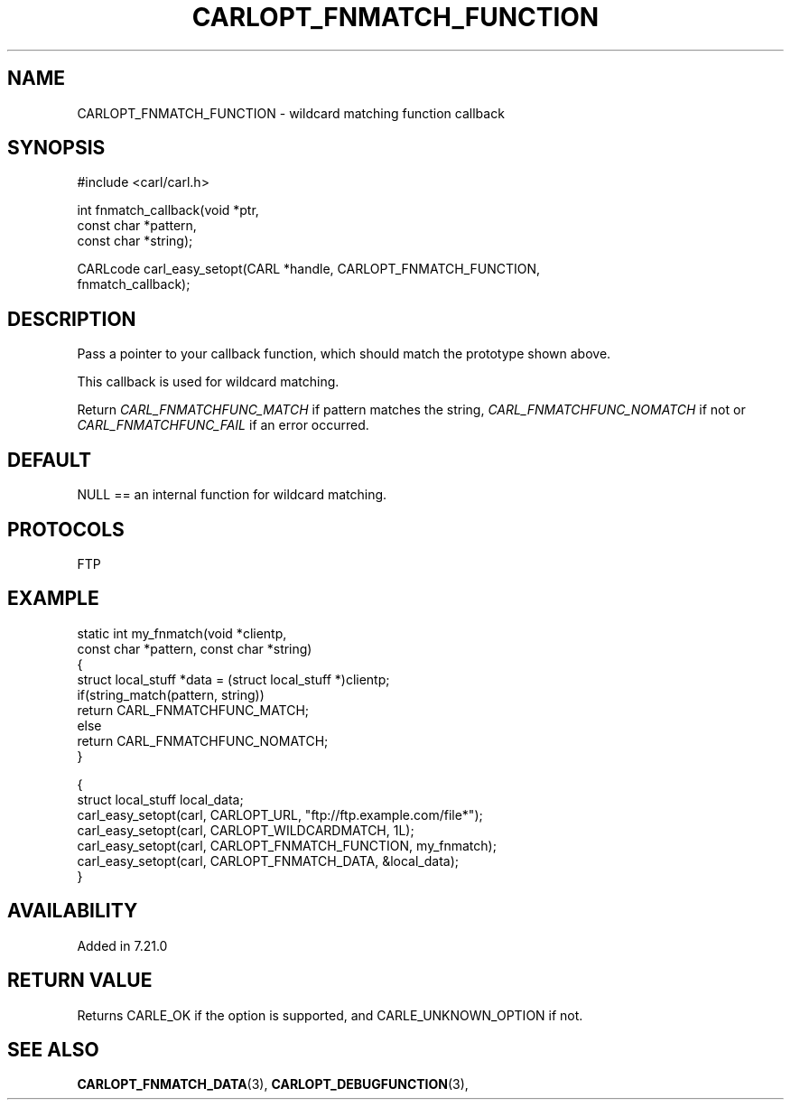 .\" **************************************************************************
.\" *                                  _   _ ____  _
.\" *  Project                     ___| | | |  _ \| |
.\" *                             / __| | | | |_) | |
.\" *                            | (__| |_| |  _ <| |___
.\" *                             \___|\___/|_| \_\_____|
.\" *
.\" * Copyright (C) 1998 - 2017, Daniel Stenberg, <daniel@haxx.se>, et al.
.\" *
.\" * This software is licensed as described in the file COPYING, which
.\" * you should have received as part of this distribution. The terms
.\" * are also available at https://carl.se/docs/copyright.html.
.\" *
.\" * You may opt to use, copy, modify, merge, publish, distribute and/or sell
.\" * copies of the Software, and permit persons to whom the Software is
.\" * furnished to do so, under the terms of the COPYING file.
.\" *
.\" * This software is distributed on an "AS IS" basis, WITHOUT WARRANTY OF ANY
.\" * KIND, either express or implied.
.\" *
.\" **************************************************************************
.\"
.TH CARLOPT_FNMATCH_FUNCTION 3 "19 Jun 2014" "libcarl 7.37.0" "carl_easy_setopt options"
.SH NAME
CARLOPT_FNMATCH_FUNCTION \- wildcard matching function callback
.SH SYNOPSIS
.nf
#include <carl/carl.h>

int fnmatch_callback(void *ptr,
                     const char *pattern,
                     const char *string);

CARLcode carl_easy_setopt(CARL *handle, CARLOPT_FNMATCH_FUNCTION,
                          fnmatch_callback);
.SH DESCRIPTION
Pass a pointer to your callback function, which should match the prototype
shown above.

This callback is used for wildcard matching.

Return \fICARL_FNMATCHFUNC_MATCH\fP if pattern matches the string,
\fICARL_FNMATCHFUNC_NOMATCH\fP if not or \fICARL_FNMATCHFUNC_FAIL\fP if an
error occurred.
.SH DEFAULT
NULL == an internal function for wildcard matching.
.SH PROTOCOLS
FTP
.SH EXAMPLE
.nf
static int my_fnmatch(void *clientp,
                      const char *pattern, const char *string)
{
  struct local_stuff *data = (struct local_stuff *)clientp;
  if(string_match(pattern, string))
    return CARL_FNMATCHFUNC_MATCH;
  else
    return CARL_FNMATCHFUNC_NOMATCH;
}

{
  struct local_stuff local_data;
  carl_easy_setopt(carl, CARLOPT_URL, "ftp://ftp.example.com/file*");
  carl_easy_setopt(carl, CARLOPT_WILDCARDMATCH, 1L);
  carl_easy_setopt(carl, CARLOPT_FNMATCH_FUNCTION, my_fnmatch);
  carl_easy_setopt(carl, CARLOPT_FNMATCH_DATA, &local_data);
}
.fi
.SH AVAILABILITY
Added in 7.21.0
.SH RETURN VALUE
Returns CARLE_OK if the option is supported, and CARLE_UNKNOWN_OPTION if not.
.SH "SEE ALSO"
.BR CARLOPT_FNMATCH_DATA "(3), " CARLOPT_DEBUGFUNCTION "(3), "
